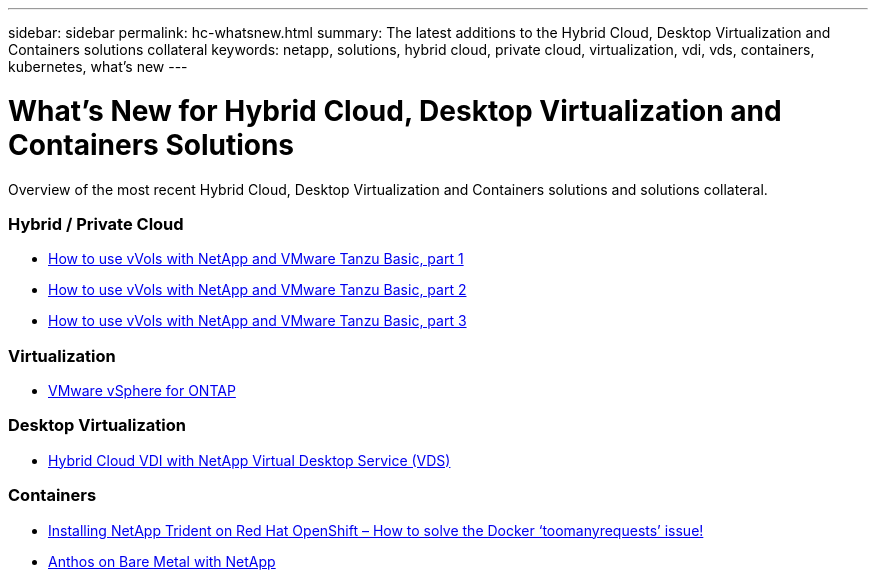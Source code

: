 ---
sidebar: sidebar
permalink: hc-whatsnew.html
summary: The latest additions to the Hybrid Cloud, Desktop Virtualization and Containers solutions collateral
keywords: netapp, solutions, hybrid cloud, private cloud, virtualization, vdi, vds, containers, kubernetes, what's new
---

= What's New for Hybrid Cloud, Desktop Virtualization and Containers Solutions
:hardbreaks:
:nofooter:
:icons: font
:linkattrs:
:table-stripes: odd
:imagesdir: ./media/

[.lead]
Overview of the most recent Hybrid Cloud, Desktop Virtualization and Containers solutions and solutions collateral.

=== Hybrid / Private Cloud
* link:https://www.youtube.com/watch?v=ZtbXeOJKhrc[How to use vVols with NetApp and VMware Tanzu Basic, part 1]
* link:https://www.youtube.com/watch?v=FVRKjWH7AoE[How to use vVols with NetApp and VMware Tanzu Basic, part 2]
* link:https://www.youtube.com/watch?v=Y-34SUtTTtU[How to use vVols with NetApp and VMware Tanzu Basic, part 3]

=== Virtualization
* link:hybrid-cloud/vsphere_ontap_ontap_for_vsphere.html[VMware vSphere for ONTAP]

=== Desktop Virtualization
* link:vdi-vds/hcvdivds_hybrid_cloud_vdi_with_virtual_desktop_service.html[Hybrid Cloud VDI with NetApp Virtual Desktop Service (VDS)]

=== Containers
* link:https://netapp.io/2021/05/21/docker-rate-limit-issue/[Installing NetApp Trident on Red Hat OpenShift – How to solve the Docker ‘toomanyrequests’ issue!]
* link:https://www.netapp.com/pdf.html?item=/media/21072-wp-7337.pdf[Anthos on Bare Metal with NetApp]
